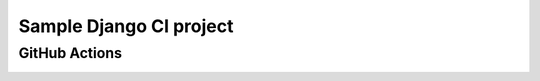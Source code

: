 ========================
Sample Django CI project
========================

GitHub Actions
==============

.. image:: https://github.com/bennylope/django_ci_project/workflows/Basic%20Django%20testing/badge.svg

